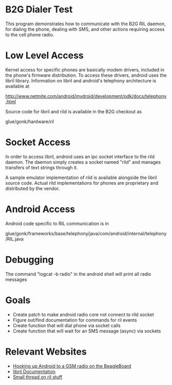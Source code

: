 * B2G Dialer Test

This program demonstrates how to communicate with the B2G RIL daemon,
for dialing the phone, dealing with SMS, and other actions requiring
access to the cell phone radio.

* Low Level Access

Kernel access for specific phones are basically modem drivers,
included in the phone's firmware distribution. To access these
drivers, android uses the libril library. Information on libril and
android's telephony architecture is available at

[[http://www.netmite.com/android/mydroid/development/pdk/docs/telephony.html]]

Source code for libril and rild is available in the B2G checkout as

glue/gonk/hardware/ril

* Socket Access

In order to access libril, android uses an ipc socket interface to the
rild daemon. The daemon simply creates a socket named "rild" and
manages transfers of text strings through it. 

A sample emulator implementation of rild is available alongside the
libril source code. Actual rild implementations for phones are
proprietary and distributed by the vendor.

* Android Access

Android code specific to RIL communication is in 

glue/gonk/frameworks/base/telephony/java/com/android/internal/telephony/RIL.java

* Debugging

The command "logcat -b radio" in the android shell will print all radio messages

* Goals

- Create patch to make android radio core not connect to rild socket
- Figure out/find documentation for commands for ril events
- Create function that will dial phone via socket calls
- Create function that will wait for an SMS message (async) via sockets

* Relevant Websites
- [[http://i-miss-erin.blogspot.com/2009/11/radio-layer-interface-in-android.html][Hooking up Android to a GSM radio on the BeagleBoard]]
- [[http://www.netmite.com/android/mydroid/development/pdk/docs/telephony.html][libril Documentation]]
- [[https://groups.google.com/forum/#!topic/android-porting/lo90a3Bb1nA][Small thread on ril stuff]]
